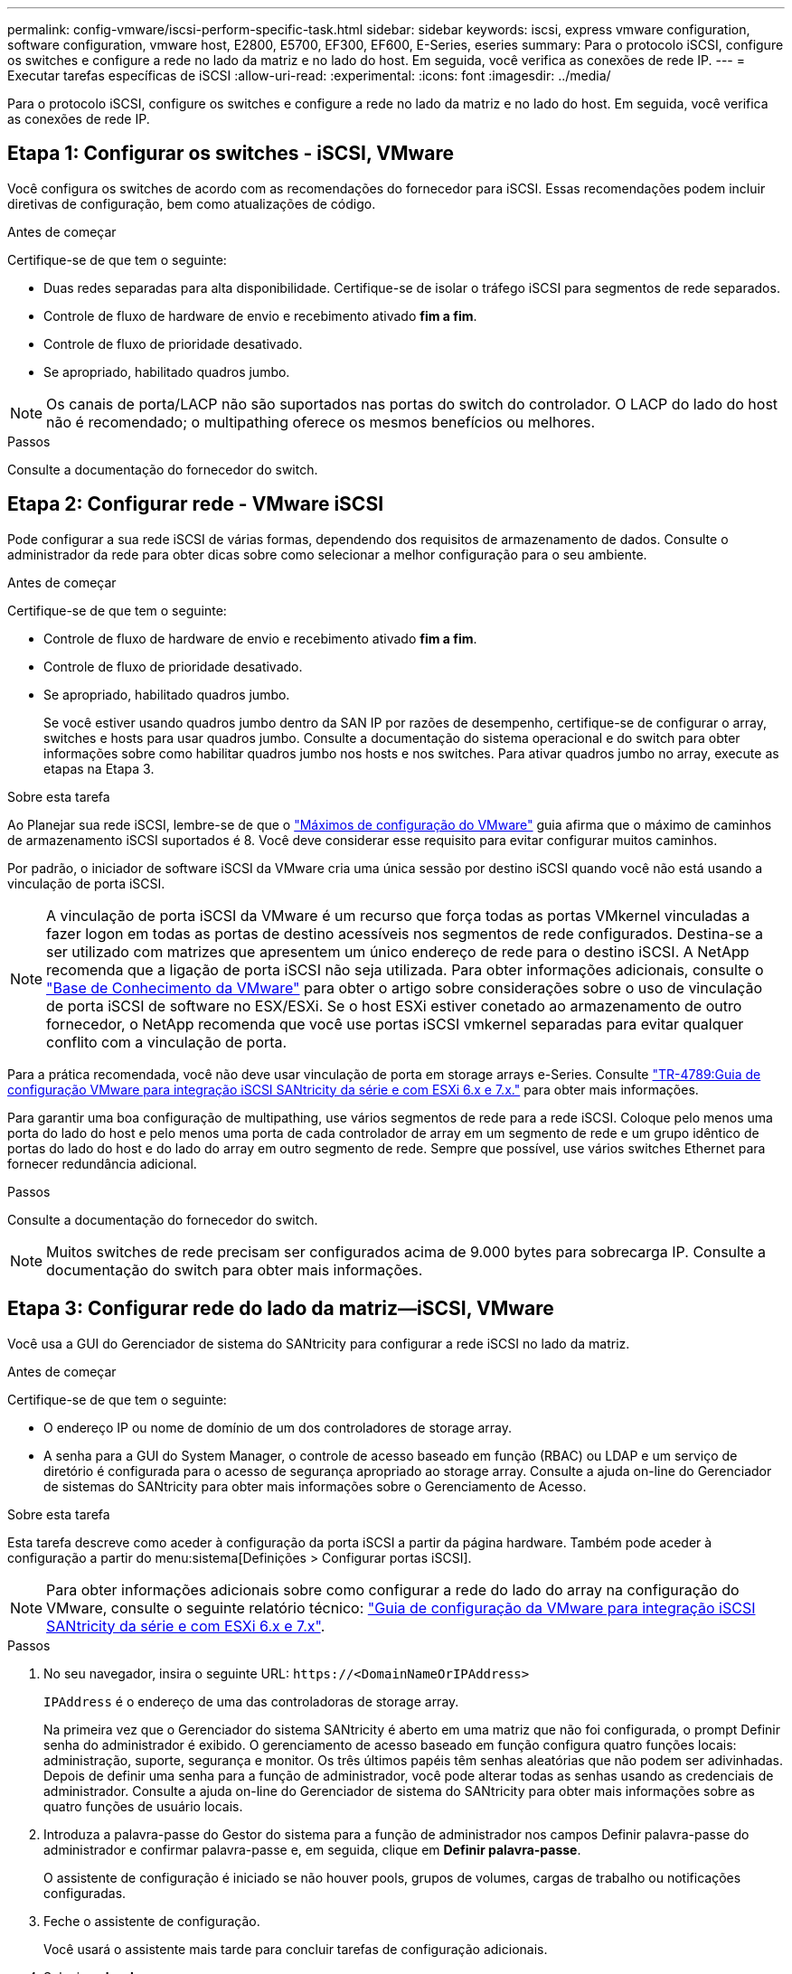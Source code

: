 ---
permalink: config-vmware/iscsi-perform-specific-task.html 
sidebar: sidebar 
keywords: iscsi, express vmware configuration, software configuration, vmware host, E2800, E5700, EF300, EF600, E-Series, eseries 
summary: Para o protocolo iSCSI, configure os switches e configure a rede no lado da matriz e no lado do host. Em seguida, você verifica as conexões de rede IP. 
---
= Executar tarefas específicas de iSCSI
:allow-uri-read: 
:experimental: 
:icons: font
:imagesdir: ../media/


[role="lead"]
Para o protocolo iSCSI, configure os switches e configure a rede no lado da matriz e no lado do host. Em seguida, você verifica as conexões de rede IP.



== Etapa 1: Configurar os switches - iSCSI, VMware

Você configura os switches de acordo com as recomendações do fornecedor para iSCSI. Essas recomendações podem incluir diretivas de configuração, bem como atualizações de código.

.Antes de começar
Certifique-se de que tem o seguinte:

* Duas redes separadas para alta disponibilidade. Certifique-se de isolar o tráfego iSCSI para segmentos de rede separados.
* Controle de fluxo de hardware de envio e recebimento ativado *fim a fim*.
* Controle de fluxo de prioridade desativado.
* Se apropriado, habilitado quadros jumbo.



NOTE: Os canais de porta/LACP não são suportados nas portas do switch do controlador. O LACP do lado do host não é recomendado; o multipathing oferece os mesmos benefícios ou melhores.

.Passos
Consulte a documentação do fornecedor do switch.



== Etapa 2: Configurar rede - VMware iSCSI

Pode configurar a sua rede iSCSI de várias formas, dependendo dos requisitos de armazenamento de dados. Consulte o administrador da rede para obter dicas sobre como selecionar a melhor configuração para o seu ambiente.

.Antes de começar
Certifique-se de que tem o seguinte:

* Controle de fluxo de hardware de envio e recebimento ativado *fim a fim*.
* Controle de fluxo de prioridade desativado.
* Se apropriado, habilitado quadros jumbo.
+
Se você estiver usando quadros jumbo dentro da SAN IP por razões de desempenho, certifique-se de configurar o array, switches e hosts para usar quadros jumbo. Consulte a documentação do sistema operacional e do switch para obter informações sobre como habilitar quadros jumbo nos hosts e nos switches. Para ativar quadros jumbo no array, execute as etapas na Etapa 3.



.Sobre esta tarefa
Ao Planejar sua rede iSCSI, lembre-se de que o https://configmax.vmware.com/home["Máximos de configuração do VMware"^] guia afirma que o máximo de caminhos de armazenamento iSCSI suportados é 8. Você deve considerar esse requisito para evitar configurar muitos caminhos.

Por padrão, o iniciador de software iSCSI da VMware cria uma única sessão por destino iSCSI quando você não está usando a vinculação de porta iSCSI.


NOTE: A vinculação de porta iSCSI da VMware é um recurso que força todas as portas VMkernel vinculadas a fazer logon em todas as portas de destino acessíveis nos segmentos de rede configurados. Destina-se a ser utilizado com matrizes que apresentem um único endereço de rede para o destino iSCSI. A NetApp recomenda que a ligação de porta iSCSI não seja utilizada. Para obter informações adicionais, consulte o http://kb.vmware.com/["Base de Conhecimento da VMware"] para obter o artigo sobre considerações sobre o uso de vinculação de porta iSCSI de software no ESX/ESXi. Se o host ESXi estiver conetado ao armazenamento de outro fornecedor, o NetApp recomenda que você use portas iSCSI vmkernel separadas para evitar qualquer conflito com a vinculação de porta.

Para a prática recomendada, você não deve usar vinculação de porta em storage arrays e-Series. Consulte https://www.netapp.com/media/17017-tr4789.pdf["TR-4789:Guia de configuração VMware para integração iSCSI SANtricity da série e com ESXi 6.x e 7.x."^] para obter mais informações.

Para garantir uma boa configuração de multipathing, use vários segmentos de rede para a rede iSCSI. Coloque pelo menos uma porta do lado do host e pelo menos uma porta de cada controlador de array em um segmento de rede e um grupo idêntico de portas do lado do host e do lado do array em outro segmento de rede. Sempre que possível, use vários switches Ethernet para fornecer redundância adicional.

.Passos
Consulte a documentação do fornecedor do switch.


NOTE: Muitos switches de rede precisam ser configurados acima de 9.000 bytes para sobrecarga IP. Consulte a documentação do switch para obter mais informações.



== Etapa 3: Configurar rede do lado da matriz--iSCSI, VMware

Você usa a GUI do Gerenciador de sistema do SANtricity para configurar a rede iSCSI no lado da matriz.

.Antes de começar
Certifique-se de que tem o seguinte:

* O endereço IP ou nome de domínio de um dos controladores de storage array.
* A senha para a GUI do System Manager, o controle de acesso baseado em função (RBAC) ou LDAP e um serviço de diretório é configurada para o acesso de segurança apropriado ao storage array. Consulte a ajuda on-line do Gerenciador de sistemas do SANtricity para obter mais informações sobre o Gerenciamento de Acesso.


.Sobre esta tarefa
Esta tarefa descreve como aceder à configuração da porta iSCSI a partir da página hardware. Também pode aceder à configuração a partir do menu:sistema[Definições > Configurar portas iSCSI].


NOTE: Para obter informações adicionais sobre como configurar a rede do lado do array na configuração do VMware, consulte o seguinte relatório técnico: https://www.netapp.com/pdf.html?item=/media/17017-tr4789pdf.pdf["Guia de configuração da VMware para integração iSCSI SANtricity da série e com ESXi 6.x e 7.x"^].

.Passos
. No seu navegador, insira o seguinte URL: `+https://<DomainNameOrIPAddress>+`
+
`IPAddress` é o endereço de uma das controladoras de storage array.

+
Na primeira vez que o Gerenciador do sistema SANtricity é aberto em uma matriz que não foi configurada, o prompt Definir senha do administrador é exibido. O gerenciamento de acesso baseado em função configura quatro funções locais: administração, suporte, segurança e monitor. Os três últimos papéis têm senhas aleatórias que não podem ser adivinhadas. Depois de definir uma senha para a função de administrador, você pode alterar todas as senhas usando as credenciais de administrador. Consulte a ajuda on-line do Gerenciador de sistema do SANtricity para obter mais informações sobre as quatro funções de usuário locais.

. Introduza a palavra-passe do Gestor do sistema para a função de administrador nos campos Definir palavra-passe do administrador e confirmar palavra-passe e, em seguida, clique em *Definir palavra-passe*.
+
O assistente de configuração é iniciado se não houver pools, grupos de volumes, cargas de trabalho ou notificações configuradas.

. Feche o assistente de configuração.
+
Você usará o assistente mais tarde para concluir tarefas de configuração adicionais.

. Selecione *hardware*.
. Se o gráfico mostrar as unidades, clique em *Mostrar parte traseira da prateleira*.
+
O gráfico muda para mostrar os controladores em vez das unidades.

. Clique no controlador com as portas iSCSI que pretende configurar.
+
É apresentado o menu de contexto do controlador.

. Selecione *Configurar portas iSCSI*.
+
Abre-se a caixa de diálogo Configurar portas iSCSI.

. Na lista suspensa, selecione a porta que deseja configurar e clique em *Avançar*.
. Selecione as definições da porta de configuração e, em seguida, clique em *seguinte*.
+
Para ver todas as configurações de porta, clique no link *Mostrar mais configurações de porta* à direita da caixa de diálogo.

+
|===
| Definição da porta | Descrição 


 a| 
Velocidade da porta ethernet configurada
 a| 
Selecione a velocidade pretendida. As opções que aparecem na lista suspensa dependem da velocidade máxima que sua rede pode suportar (por exemplo, 10 Gbps).


NOTE: As placas de interface de host iSCSI de 25GB GB opcionais disponíveis nos controladores não negociam automaticamente as velocidades. Você deve definir a velocidade de cada porta para 10 GB ou 25 GB. Todas as portas devem ser definidas para a mesma velocidade.



 a| 
Ativar IPv4 / ativar IPv6
 a| 
Selecione uma ou ambas as opções para ativar o suporte para redes IPv4G e IPv6G.



 a| 
Porta de escuta TCP (disponível clicando em *Mostrar mais configurações de porta*.)
 a| 
Se necessário, introduza um novo número de porta.

A porta de escuta é o número da porta TCP que o controlador usa para ouvir logins iSCSI de iniciadores iSCSI do host. A porta de escuta padrão é 3260. Tem de introduzir 3260 ou um valor entre 49152 e 65535.



 a| 
Tamanho MTU (disponível clicando em *Mostrar mais configurações de porta*.)
 a| 
Se necessário, introduza um novo tamanho em bytes para a unidade máxima de transmissão (MTU).

O tamanho padrão da unidade máxima de transmissão (MTU) é de 1500 bytes por quadro. Tem de introduzir um valor entre 1500 e 9000.



 a| 
Ative as respostas ICMP PING
 a| 
Selecione esta opção para ativar o ICMP (Internet Control Message Protocol). Os sistemas operativos dos computadores em rede utilizam este protocolo para enviar mensagens. Essas mensagens ICMP determinam se um host é acessível e quanto tempo leva para obter pacotes de e para esse host.

|===
+
Se você selecionou *Ativar IPv4*, uma caixa de diálogo será aberta para selecionar IPv4 configurações depois de clicar em *Avançar*. Se você selecionou *Ativar IPv6*, uma caixa de diálogo será aberta para selecionar IPv6 configurações depois de clicar em *Avançar*. Se você selecionou ambas as opções, a caixa de diálogo para configurações IPv4 será aberta primeiro e, depois de clicar em *Avançar*, a caixa de diálogo para configurações IPv6 será aberta.

. Configure as definições IPv4 e/ou IPv6, automática ou manualmente. Para ver todas as configurações de porta, clique no link *Mostrar mais configurações* à direita da caixa de diálogo.
+
|===
| Definição da porta | Descrição 


 a| 
Obter automaticamente a configuração
 a| 
Selecione esta opção para obter a configuração automaticamente.



 a| 
Especifique manualmente a configuração estática
 a| 
Selecione esta opção e, em seguida, introduza um endereço estático nos campos. Para IPv4, inclua a máscara de sub-rede e o gateway. Para IPv6, inclua o endereço IP roteável e o endereço IP do roteador.

|===
. Clique em *Finish*.
. Feche o System Manager.




== Etapa 4: Configurar rede do lado do host--iSCSI

A configuração de rede iSCSI no lado do host permite que o iniciador iSCSI VMware estabeleça uma sessão com o array.

.Sobre esta tarefa
Neste método expresso de configuração de rede iSCSI no lado do host, você permite que o host ESXi carregue tráfego iSCSI em quatro caminhos redundantes para o armazenamento.

Depois de concluir esta tarefa, o host é configurado com um único vSwitch contendo ambas as portas VMkernel e vmnics.

Para obter informações adicionais sobre como configurar redes iSCSI para VMware, consulte o https://docs.vmware.com/en/VMware-vSphere/index.html["Documentação do VMware vSphere"^] para sua versão do vSphere.

.Passos
. Configure os switches que serão usados para transportar tráfego de armazenamento iSCSI.
. Ative o controle de fluxo de hardware Enviar e receber *de ponta a ponta*.
. Desativar o controle de fluxo de prioridade.
. Conclua a configuração iSCSI do lado da matriz.
. Use duas portas NIC para tráfego iSCSI.
. Use o cliente vSphere ou o cliente da Web vSphere para executar a configuração do lado do host.
+
As interfaces variam em funcionalidade e o fluxo de trabalho exato varia.





== Etapa 5: Verificar conexões de rede IP - iSCSI, VMware

Você verifica as conexões de rede IP (Internet Protocol) usando testes de ping para garantir que o host e o array possam se comunicar.

.Passos
. No host, execute um dos seguintes comandos, dependendo se os quadros jumbo estão ativados:
+
** Se os quadros jumbo não estiverem ativados, execute este comando:
+
[listing]
----
vmkping <iSCSI_target_IP_address\>
----
** Se os quadros jumbo estiverem ativados, execute o comando ping com um tamanho de carga útil de 8.972 bytes. Os cabeçalhos combinados IP e ICMP são 28 bytes, que quando adicionados à carga útil, equivale a 9.000 bytes. O interrutor -s define o `packet size` bit. O switch -d define o bit DF (não fragmentar) no pacote IPv4. Essas opções permitem que quadros jumbo de 9.000 bytes sejam transmitidos com sucesso entre o iniciador iSCSI e o destino.
+
[listing]
----
vmkping -s 8972 -d <iSCSI_target_IP_address\>
----
+
Neste exemplo, o endereço IP de destino iSCSI é `192.0.2.8`.

+
[listing]
----
vmkping -s 8972 -d 192.0.2.8
Pinging 192.0.2.8 with 8972 bytes of data:
Reply from 192.0.2.8: bytes=8972 time=2ms TTL=64
Reply from 192.0.2.8: bytes=8972 time=2ms TTL=64
Reply from 192.0.2.8: bytes=8972 time=2ms TTL=64
Reply from 192.0.2.8: bytes=8972 time=2ms TTL=64
Ping statistics for 192.0.2.8:
  Packets: Sent = 4, Received = 4, Lost = 0 (0% loss),
Approximate round trip times in milli-seconds:
  Minimum = 2ms, Maximum = 2ms, Average = 2ms
----


. Emita um `vmkping` comando do endereço do iniciador de cada host (o endereço IP da porta Ethernet do host usada para iSCSI) para cada porta iSCSI do controlador. Execute esta ação a partir de cada servidor host na configuração, alterando os endereços IP conforme necessário.
+

NOTE: Se o comando falhar com a mensagem `sendto() failed (Message too long)`, verifique o tamanho da MTU (suporte a quadros jumbo) para as interfaces Ethernet no servidor host, no controlador de armazenamento e nas portas do switch.

. Regresse ao procedimento de configuração iSCSI para concluir a deteção de destino.




== Passo 6: Registre sua configuração

Pode gerar e imprimir um PDF desta página e, em seguida, utilizar a seguinte folha de cálculo para registar as informações de configuração de armazenamento específicas do protocolo. Você precisa dessas informações para executar tarefas de provisionamento.



=== Configuração recomendada

As configurações recomendadas consistem em duas portas de iniciador e quatro portas de destino com uma ou mais VLANs.

image::../media/50001_01_conf-vmw.gif[50001 01 conf vmw]



=== Objetivo IQN

|===
| Legenda n.º | Conexão da porta de destino | IQN 


 a| 
2
 a| 
Porta de destino
 a| 

|===


=== Mapeando o nome do host

|===
| Legenda n.º | Informações do host | Nome e tipo 


 a| 
1
 a| 
Mapeando o nome do host
 a| 



 a| 
 a| 
Tipo de SO de host
 a| 

|===